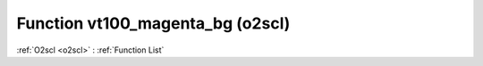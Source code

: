 Function vt100_magenta_bg (o2scl)
=================================

:ref:`O2scl <o2scl>` : :ref:`Function List`

.. doxygenfunction:: o2scl::vt100_magenta_bg
